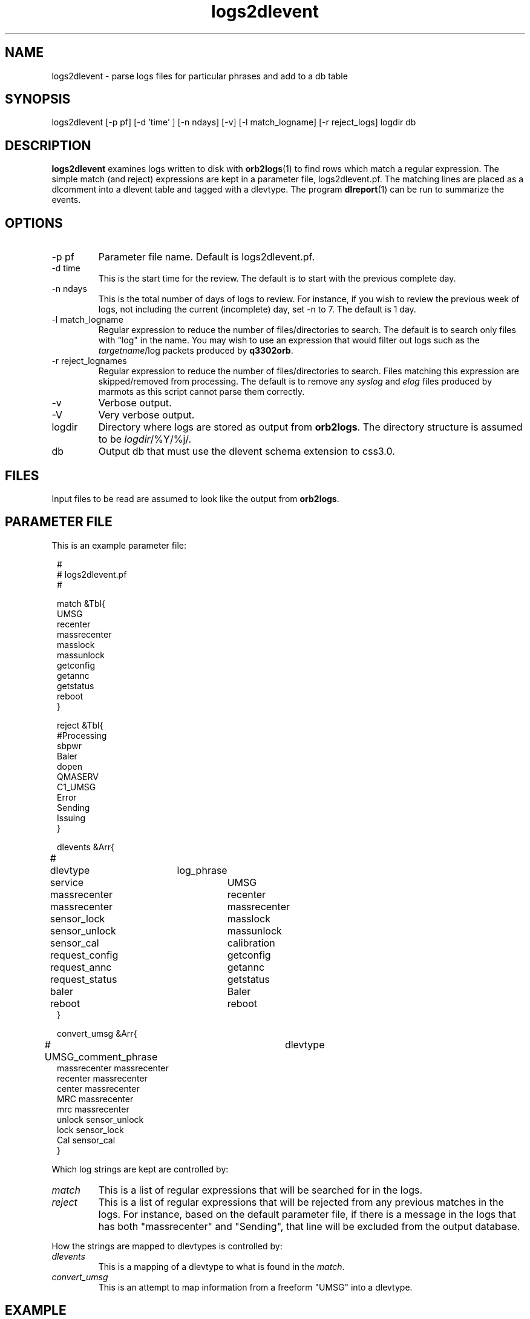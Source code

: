 .TH logs2dlevent 1 "$Date$"

.SH NAME 
logs2dlevent \- parse logs files for particular phrases and add to a db table

.SH SYNOPSIS
.nf
logs2dlevent [-p pf] [-d 'time' ] [-n ndays] [-v] [-l match_logname] [-r reject_logs] logdir db
.fi

.SH DESCRIPTION
\fBlogs2dlevent\fP examines logs written to disk with \fBorb2logs\fP(1) to
find rows which match a regular expression.  The simple match (and reject) 
expressions are kept in a parameter file, logs2dlevent.pf.  The matching lines
are placed as a dlcomment into a dlevent table and tagged with a dlevtype.  The
program \fBdlreport\fP(1) can be run to summarize the events.

.SH OPTIONS

.IP "-p pf"
Parameter file name.  Default is logs2dlevent.pf.
.IP "-d time"
This is the start time for the review.  The default is to start with the 
previous complete day.
.IP "-n ndays"
This is the total number of days of logs to review.  For instance, if you wish
to review the previous week of logs, not including the current (incomplete) day,
set -n to 7.  The default is 1 day.
.IP "-l match_logname"
Regular expression to reduce the number of files/directories to search. The default 
is to search only files with "log" in the name.  You may wish to use an expression that
would filter out logs such as the \fItargetname\fP/log packets produced by \fBq3302orb\fP.
.IP "-r reject_lognames"
Regular expression to reduce the number of files/directories to search. Files matching
this expression are skipped/removed from processing.  The default is to remove any 
\fIsyslog\fP and \fIelog\fP files produced by marmots as this script cannot parse
them correctly.  
.IP "-v"
Verbose output.
.IP "-V"
Very verbose output.
.IP "logdir"
Directory where logs are stored as output from \fBorb2logs\fP.  The directory structure
is assumed to be \fIlogdir\fP/%Y/%j/.
.IP "db"
Output db that must use the dlevent schema extension to css3.0.

.SH FILES

Input files to be read are assumed to look like the output from \fBorb2logs\fP.

.SH PARAMETER FILE
This is an example parameter file:
.in 2c
.ft CW
.nf

.ne 23


#
# logs2dlevent.pf 
#

match &Tbl{
UMSG
recenter
massrecenter
masslock
massunlock
getconfig
getannc
getstatus
reboot
}

reject &Tbl{
#Processing
sbpwr
Baler
dopen
QMASERV
C1_UMSG
Error
Sending
Issuing
}

dlevents &Arr{
#	dlevtype	log_phrase
	service		UMSG
	massrecenter	recenter
	massrecenter	massrecenter
	sensor_lock	masslock
	sensor_unlock	massunlock
	sensor_cal   	calibration
	request_config	getconfig
	request_annc	getannc
	request_status	getstatus
	baler		Baler
	reboot		reboot
}

convert_umsg &Arr{
# UMSG_comment_phrase	dlevtype
        massrecenter    massrecenter
        recenter        massrecenter
        center          massrecenter
        MRC             massrecenter
        mrc             massrecenter
        unlock          sensor_unlock
        lock            sensor_lock
        Cal             sensor_cal
} 

.fi
.ft P
.in
.LP
Which log strings are kept are controlled by:
.IP \fImatch\fP
This is a list of regular expressions that will be searched for in the logs.
.IP \fIreject\fP
This is a list of regular expressions that will be rejected from any previous matches
in the logs.  For instance, based on the default parameter file, if there is a message in the 
logs that has both "massrecenter" and "Sending", that line will be excluded from the output 
database.
.LP
How the strings are mapped to dlevtypes is controlled by:
.IP \fIdlevents\fP
This is a mapping of a dlevtype to what is found in the \fImatch\fP.
.IP \fIconvert_umsg\fP
This is an attempt to map information from a freeform "UMSG" into a dlevtype.   

.SH EXAMPLE
.LP
The intent for this script was to run it as a nightly cronjob on a real-time 
system to help summarize various interactions with the datalogger (currently 
only tested on a Q330).  It assumes that interactions via Willard are noted
with a UMSG or via output from dlcmd.  Hopefully, you can convince those who
interact with the datalogger via a UMSG to use standard phrases... otherwise
this script might be of little use.  If the output from dlcmd changes, this 
script will likely be less effective.  There have been multiple changes in 
the message format for q3302orb over the years, so results may vary depending
on your log vintage.

.LP
A cronjob listing in rtexec.pf that runs on Thursday grabbing the previous 
week of data might look like:
.in 2c
.ft CW
.nf
logs2dlevent	UTC  00 12 * * 4 logs2dlevent -n 7 q330logs $DB
.fi
.ft R
.in

.LP
Capture information of interest from the previous year of logs, including any
information from the current day using a locally modified log file.
.in 2c
.ft CW
.nf
logs2dlevent -n 365 -p mylogs2dlevent.pf -v q330logs year_of_logs 
.fi
.ft R
.in

.SH "SEE ALSO"
.nf
dlreport(1)
dlcmd(1)
.fi

.SH "BUGS AND CAVEATS"
This has only been tested on output logs from q3302orb(1).  
.LP
This program is very slow and very likely could be optimized.
.LP
The field size for the dlcomment is only 120 characters.   I do not know 
what the limit on a UMSG size is so you may overflow the field.
.LP
There may be problems with the time subsetting, and crossing year boundaries:  
neither have been thoroughly tested.
.LP
It may take some adjustment of the parameter file to get (or reject) various
events that you might find interesting.
.LP
Greps of log files which change format over time are obviously prone to errors.  
You may not get all of the information you want in the dlcomment field.
.LP
.SH AUTHOR
.nf
Jennifer Eakins
ANF-IGPP-SIO-UCSD
.fi

